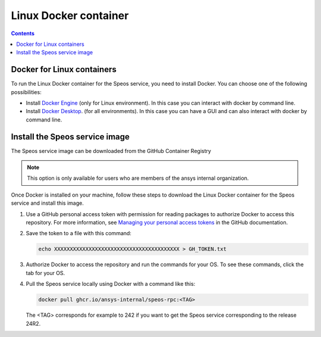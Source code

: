 .. _ref_linux_docker:

Linux Docker container
======================

.. contents::
   :backlinks: none

.. _ref_running_linux_containers:

Docker for Linux containers
---------------------------

To run the Linux Docker container for the Speos service, you need to install Docker.
You can choose one of the following possibilities:

* Install `Docker Engine <https://docs.docker.com/engine/install/>`_ (only for Linux environment).
  In this case you can interact with docker by command line.

* Install `Docker Desktop <https://docs.docker.com/desktop/install/windows-install/>`_. (for all environments).
  In this case you can have a GUI and can also interact with docker by command line.


Install the Speos service image
-------------------------------

The Speos service image can be downloaded from the GitHub Container Registry

.. note::

   This option is only available for users who are members of the ansys internal organization.

Once Docker is installed on your machine, follow these steps to download the Linux Docker
container for the Speos service and install this image.

#. Use a GitHub personal access token with permission for reading packages to authorize Docker
   to access this repository. For more information, see `Managing your personal access tokens
   <https://docs.github.com/en/authentication/keeping-your-account-and-data-secure/managing-your-personal-access-tokens>`_
   in the GitHub documentation.

#. Save the token to a file with this command:

   .. code-block:: bash

       echo XXXXXXXXXXXXXXXXXXXXXXXXXXXXXXXXXXXXXXXX > GH_TOKEN.txt

#. Authorize Docker to access the repository and run the commands for your OS. To see these commands, click the tab for your OS.

   .. tab-set::

       .. tab-item:: Linux/Mac

           .. code-block:: bash

               export GH_USERNAME=<my-github-username>
               cat GH_TOKEN.txt | docker login ghcr.io -u $GH_USERNAME --password-stdin

       .. tab-item:: Powershell

           .. code-block:: pwsh

               $env:GH_USERNAME=<my-github-username>
               cat GH_TOKEN.txt | docker login ghcr.io -u $env:GH_USERNAME --password-stdin

       .. tab-item:: Windows CMD

           .. code-block:: bash

               SET GH_USERNAME=<my-github-username>
               type GH_TOKEN.txt | docker login ghcr.io -u %GH_USERNAME% --password-stdin


#. Pull the Speos service locally using Docker with a command like this:

   .. code:: bash

      docker pull ghcr.io/ansys-internal/speos-rpc:<TAG>

   The <TAG> corresponds for example to 242 if you want to get the Speos service corresponding to the release 24R2.


.. START - Include the common text for launching the service from a Docker container

.. jinja:: linux_containers
   :file: getting_started/docker/common_docker.jinja
   :header_update_levels:

.. END - Include the common text for launching the service from a Docker container

.. button-ref:: index
    :ref-type: doc
    :color: primary
    :shadow:
    :expand:

    Go to Docker containers

.. button-ref:: ../index
    :ref-type: doc
    :color: primary
    :shadow:
    :expand:

    Go to Getting started